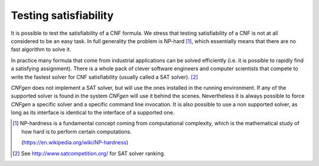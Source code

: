 Testing satisfiability
===========================

It is possible to test the  satisfiability of a CNF formula. We stress
that testing satisfiability of a CNF is not at all considered to be an
easy  task. In  full generality  the  problem is  NP-hard [1]_,  which
essentially means that there are no fast algorithm to solve it.

In practice many formula that come from industrial applications can be
solved efficiently (i.e.  it is possible to rapidly  find a satisfying
assignment). There  is a whole  pack of clever software  engineers and
computer scientists that  compete to write the fastest  solver for CNF
satisfiability (usually called a SAT solver). [2]_

`CNFgen`  does not  implement  a SAT  solver, but  will  use the  ones
installed in the  running environment. If any of  the supported solver
is  found in  the  system  `CNFgen` will  use  it  behind the  scenes.
Nevertheless it is always possible to force `CNFgen` a specific solver
and a  specific command line  invocation. It  is also possible  to use
a non supported  solver, as long as its interface  is identical to the
interface of a supported one.


.. [1] NP-hardness is a fundamental  concept coming from computational
       complexity, which is  the mathematical study of how  hard is to
       perform certain computations.
       
       (https://en.wikipedia.org/wiki/NP-hardness)
       
.. [2] See http://www.satcompetition.org/ for SAT solver ranking.
